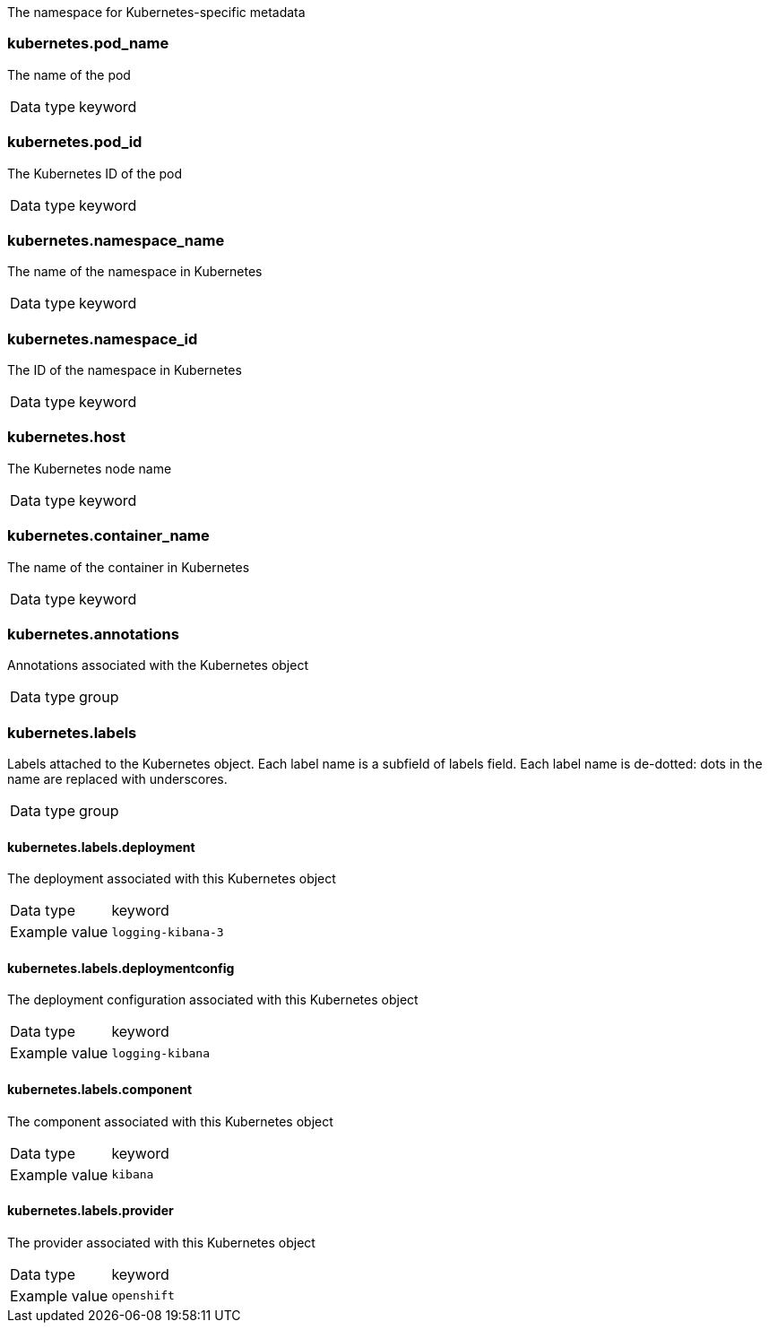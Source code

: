 
The namespace for Kubernetes-specific metadata



=== kubernetes.pod_name

The name of the pod

[horizontal]
Data type:: keyword





=== kubernetes.pod_id

The Kubernetes ID of the pod

[horizontal]
Data type:: keyword





=== kubernetes.namespace_name

The name of the namespace in Kubernetes

[horizontal]
Data type:: keyword





=== kubernetes.namespace_id

The ID of the namespace in Kubernetes

[horizontal]
Data type:: keyword





=== kubernetes.host

The Kubernetes node name

[horizontal]
Data type:: keyword








=== kubernetes.container_name

The name of the container in Kubernetes

[horizontal]
Data type:: keyword







=== kubernetes.annotations

Annotations associated with the Kubernetes object

[horizontal]
Data type:: group





=== kubernetes.labels

Labels attached to the Kubernetes object. Each label name is a subfield of labels field. Each label name is de-dotted: dots in the name are replaced with underscores.

[horizontal]
Data type:: group




==== kubernetes.labels.deployment

The deployment associated with this Kubernetes object

[horizontal]
Data type:: keyword

Example value:: `logging-kibana-3`




==== kubernetes.labels.deploymentconfig

The deployment configuration associated with this Kubernetes object

[horizontal]
Data type:: keyword

Example value:: `logging-kibana`






==== kubernetes.labels.component

The component associated with this Kubernetes object

[horizontal]
Data type:: keyword

Example value:: `kibana`




==== kubernetes.labels.provider

The provider associated with this Kubernetes object

[horizontal]
Data type:: keyword

Example value:: `openshift`





